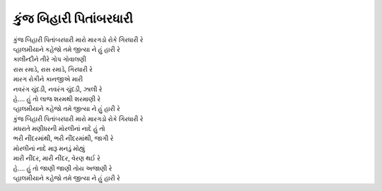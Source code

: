 |કુંજ|
-----------------------

| |કુંજ| |મારો|
| |વાલમ|

| કાલીન્દીને તીરે ગોપ ગોવાલણી
| રાસ રમાડે, રાસ રમાડે, ગિરધારી રે

| મારગ રોકીને કાનજીએ મારી
| નવરંગ ચુંદડી, નવરંગ ચુંદડી, ઝાલી રે

| હે.... હું તો લાજ શરમથી શરમાણી રે
| |વાલમ|

| |કુંજ| |મારો|

| મધરાતે મણીધરની મોરલીનાં નાદે હું તો
| ભરી નીંદરમાંથી, ભરી નીંદરમાંથી, જાગી રે

| મોરલીનાં નાદે મારૂ મનડું મોહ્યું
| મારી નીંદર, મારી નીંદર, વેરણ થઈ રે

| હે.... હું તો જાણી જાણી તોય અજાણી રે
| |વાલમ|

.. |વાલમ| replace:: વ્હાલમીયાને કહેજો તમે જીત્યા ને હું હારી રે
.. |કુંજ| replace:: કુંજ બિહારી પિતાંબરધારી
.. |મારો| replace:: મારો મારગડો રોકે ગિરધારી રે
